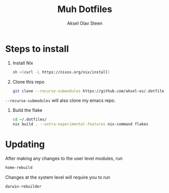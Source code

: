 #+title: Muh Dotfiles
#+author: Aksel Olav Steen
#+options: toc:nil

* Steps to install

  1. Install Nix
    #+begin_src sh
    sh <(curl -L https://nixos.org/nix/install)
    #+end_src

  2. Clone this repo
    #+begin_src sh
    git clone --recurse-submodules https://github.com/aksel-os/.dotfiles.git    
    #+end_src

=--recurse-submodules= will also clone my emacs repo.

  3. Build the flake
    #+begin_src sh
    cd ~/.dotfiles/
    nix build . --extra-experimental-features nix-command flakes    
#+end_src
   
* Updating

After making any changes to the user level modules, run
#+begin_src sh
home-rebuild
#+end_src

Changes at the system level will require you to run
#+begin_src sh
darwin-rebuilder
#+end_src

